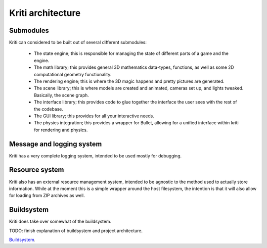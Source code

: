 Kriti architecture
==================

Submodules
----------

Kriti can considered to be built out of several different submodules:

 * The state engine; this is responsible for managing the state of different
   parts of a game and the engine.
 * The math library; this provides general 3D mathematics data-types,
   functions, as well as some 2D computational geometry functionality.
 * The rendering engine; this is where the 3D magic happens and pretty pictures
   are generated.
 * The scene library; this is where models are created and animated, cameras
   set up, and lights tweaked. Basically, the scene graph.
 * The interface library; this provides code to glue together the interface the
   user sees with the rest of the codebase.
 * The GUI library; this provides for all your interactive needs.
 * The physics integration; this provides a wrapper for Bullet, allowing for a
   unified interface within kriti for rendering and physics.

Message and logging system
--------------------------

Kriti has a very complete logging system, intended to be used mostly for
debugging.

Resource system
---------------

Kriti also has an external resource management system, intended to be agnostic
to the method used to actually store information. While at the moment this is a
simple wrapper around the host filesystem, the intention is that it will also
allow for loading from ZIP archives as well.

Buildsystem
-----------

Kriti does take over somewhat of the buildsystem.

TODO: finish explanation of buildsystem and project architecture.

`Buildsystem`_.
